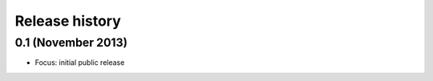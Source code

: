 Release history
---------------

0.1 (November 2013)
+++++++++++++++++++
- Focus: initial public release